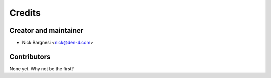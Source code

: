=======
Credits
=======

Creator and maintainer
----------------------

* Nick Bargnesi <nick@den-4.com>

Contributors
------------

None yet. Why not be the first?

